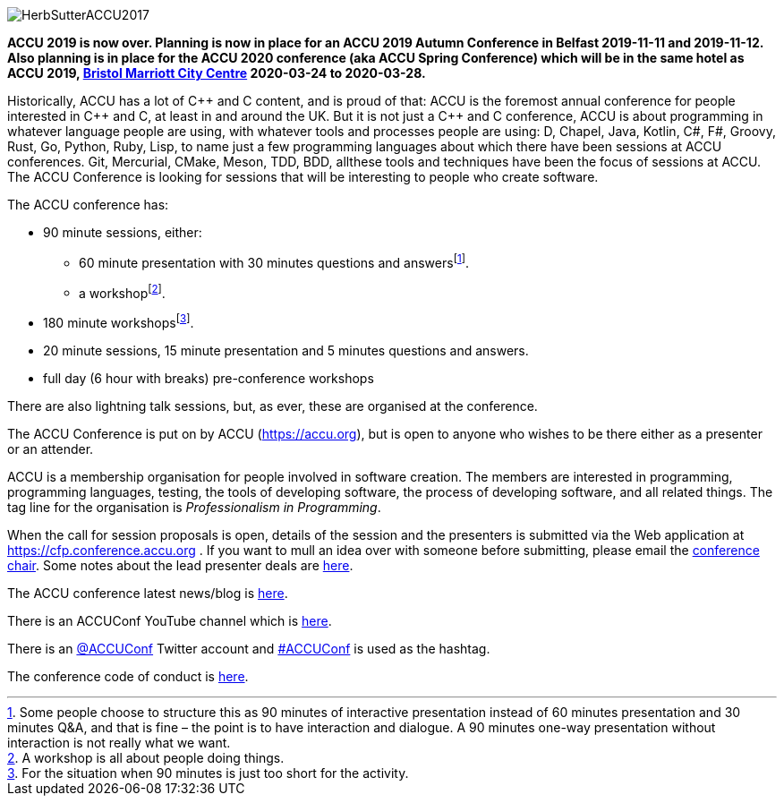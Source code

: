 ////
.. title: ACCU 2019
////

image::https://accu.org/content/images/website/HerbSutterACCU2017.jpg[]


*ACCU 2019 is now over. Planning is now in place for an ACCU 2019 Autumn Conference in Belfast
 2019-11-11 and 2019-11-12. Also planning is in place for the ACCU 2020 conference (aka ACCU
 Spring Conference) which will be in the same hotel as ACCU 2019,
 http://www.marriott.co.uk/hotels/travel/brsdt-bristol-marriott-hotel-city-centre/[Bristol
 Marriott City Centre] 2020-03-24 to 2020-03-28.*

Historically, ACCU has a lot of {cpp} and C content, and is proud of that: ACCU is the foremost annual
conference for people interested in {cpp} and C, at least in and around the UK. But it is not just a {cpp}
and C conference, ACCU is about programming in whatever language people are using, with whatever tools and
processes people are using: D, Chapel, Java, Kotlin, C#, F#, Groovy, Rust, Go, Python, Ruby, Lisp, to name
just a few programming languages about which there have been sessions at ACCU conferences.  Git, Mercurial,
CMake, Meson, TDD, BDD, allthese tools and techniques have been the focus of sessions at ACCU. The ACCU
Conference is looking for sessions that will be interesting to people who create software.

The ACCU conference has:

* 90 minute sessions, either:
** 60 minute presentation with 30 minutes questions and answersfootnote:[Some people choose to structure this
   as 90 minutes of interactive presentation instead of 60 minutes presentation and 30 minutes  Q&A, and
   that is fine – the point is to have interaction and dialogue. A 90 minutes one-way presentation without
   interaction is not really what we want.].
** a workshopfootnote:[A workshop is all about people doing things.].
* 180 minute workshopsfootnote:[For the situation when 90 minutes is just too short for the activity.].
* 20 minute sessions, 15 minute presentation and 5 minutes questions and answers.
* full day (6 hour with breaks) pre-conference workshops

There are also lightning talk sessions, but, as ever, these are organised at the conference.

The ACCU Conference is put on by ACCU (https://accu.org), but is open to anyone who wishes to be there
either as a presenter or an attender.

ACCU is a membership organisation for people involved in software creation. The members are interested in
programming, programming languages, testing, the tools of developing software, the process of developing
software, and all related things. The tag line for the organisation is _Professionalism in Programming_.

When the call for session proposals is open, details of the session and the presenters is submitted via the
Web application at https://cfp.conference.accu.org . If you want to mull an idea over with someone before
submitting, please email the mailto:conference@accu.org[conference chair]. Some notes about the lead
presenter deals are link:/lead_presenter_deals.html[here].

The ACCU conference latest news/blog is link:/news/index.html[here].

There is an ACCUConf YouTube channel which is
https://www.youtube.com/channel/UCJhay24LTpO1s4bIZxuIqKw[here].

There is an https://twitter.com/ACCUConf[@ACCUConf] Twitter account and
https://twitter.com/hashtag/ACCUConf[#ACCUConf] is used as the hashtag.

The conference code of conduct is https://conference.accu.org/coc_code_of_conduct.html[here].
